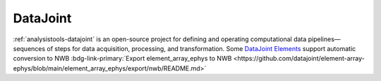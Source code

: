 .. _analysistools-datajoint:

DataJoint
---------

.. short_description_start

:ref:`analysistools-datajoint` is an open-source project for defining and operating computational data pipelines—sequences of steps for data acquisition, processing, and transformation. Some `DataJoint Elements <https://datajoint.com/elements>`_ support automatic conversion to NWB :bdg-link-primary:`Export element_array_ephys to NWB <https://github.com/datajoint/element-array-ephys/blob/main/element_array_ephys/export/nwb/README.md>`

.. short_description_end